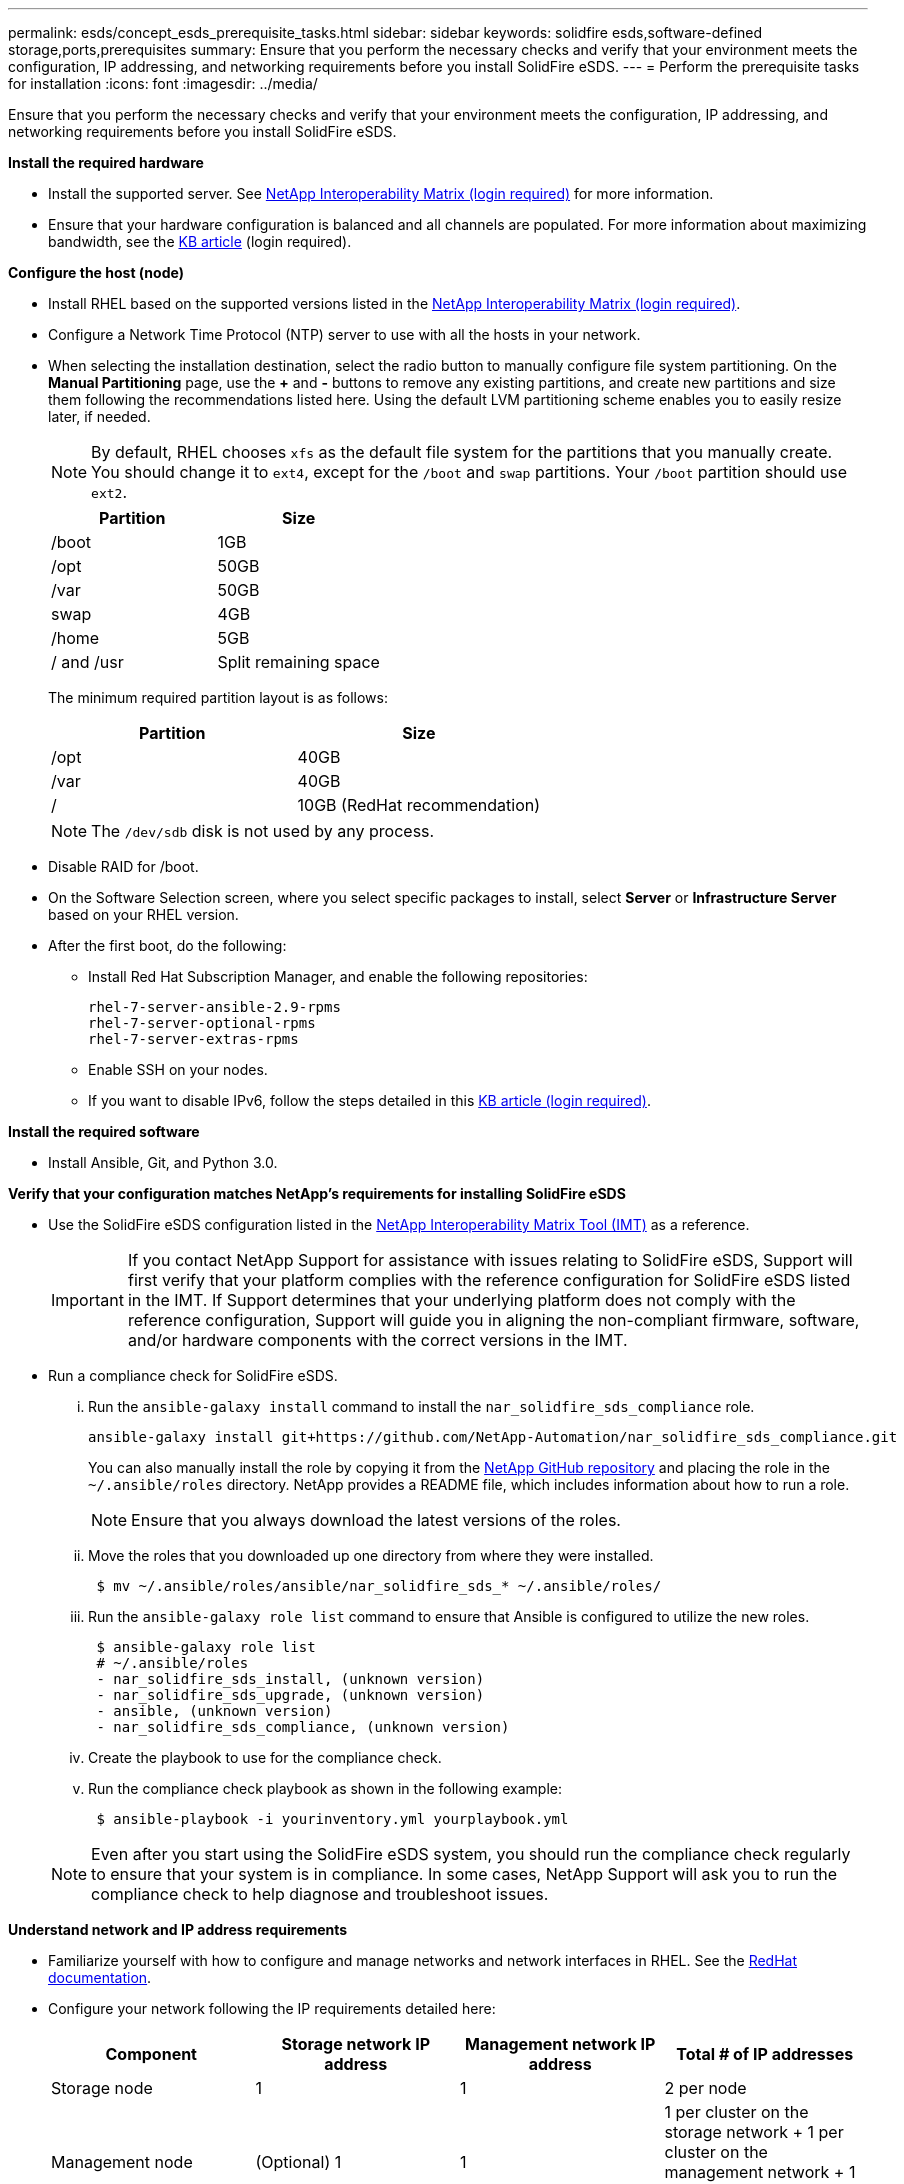---
permalink: esds/concept_esds_prerequisite_tasks.html
sidebar: sidebar
keywords: solidfire esds,software-defined storage,ports,prerequisites
summary: Ensure that you perform the necessary checks and verify that your environment meets the configuration, IP addressing, and networking requirements before you install SolidFire eSDS.
---
= Perform the prerequisite tasks for installation
:icons: font
:imagesdir: ../media/

[.lead]
Ensure that you perform the necessary checks and verify that your environment meets the configuration, IP addressing, and networking requirements before you install SolidFire eSDS.

.*Install the required hardware*
** Install the supported server. See https://mysupport.netapp.com/matrix/imt.jsp?components=97283;&solution=1757&isHWU#welcome[NetApp Interoperability Matrix (login required)^] for more information.
** Ensure that your hardware configuration is balanced and all channels are populated. For more information about maximizing bandwidth, see the https://kb.netapp.com/Advice_and_Troubleshooting/Data_Storage_Software/SolidFire_Enterprise_SDS/How_to_balance_memory_and_maximize_bandwidth_for_your_hardware_configurations[KB article^] (login required).

.*Configure the host (node)*
** Install RHEL based on the supported versions listed in the https://mysupport.netapp.com/matrix/imt.jsp?components=97283;&solution=1757&isHWU#welcome[NetApp Interoperability Matrix (login required)^].
** Configure a Network Time Protocol (NTP) server to use with all the hosts in your network.
** When selecting the installation destination, select the radio button to manually configure file system partitioning. On the *Manual Partitioning* page, use the *+* and *-* buttons to remove any existing partitions, and create new partitions and size them following the recommendations listed here. Using the default LVM partitioning scheme enables you to easily resize later, if needed.
+
NOTE: By default, RHEL chooses `xfs` as the default file system for the partitions that you manually create. You should change it to `ext4`, except for the `/boot` and `swap` partitions. Your `/boot` partition should use `ext2`.
+
[%header,cols=2*]
|===
| Partition| Size
a|
/boot
a|
1GB
a|
/opt
a|
50GB
a|
/var
a|
50GB
a|
swap
a|
4GB
a|
/home
a|
5GB
a|
/ and /usr
a|
Split remaining space
|===
The minimum required partition layout is as follows:
+
[%header,cols=2*]
|===
| Partition| Size
a|
/opt
a|
40GB
a|
/var
a|
40GB
a|
/
a|
10GB (RedHat recommendation)
|===
+
NOTE: The `/dev/sdb` disk is not used by any process.

** Disable RAID for /boot.
** On the Software Selection screen, where you select specific packages to install, select *Server* or *Infrastructure Server* based on your RHEL version.
** After the first boot, do the following:
*** Install Red Hat Subscription Manager, and enable the following repositories:
+
----

rhel-7-server-ansible-2.9-rpms
rhel-7-server-optional-rpms
rhel-7-server-extras-rpms
----

*** Enable SSH on your nodes.
*** If you want to disable IPv6, follow the steps detailed in this https://kb.netapp.com/Advice_and_Troubleshooting/Data_Storage_Software/SolidFire_Enterprise_SDS/How_to_disable_IPv6_for_SolidFire_eSDS[KB article (login required)^].

.*Install the required software*
** Install Ansible, Git, and Python 3.0.

.*Verify that your configuration matches NetApp's requirements for installing SolidFire eSDS*
** Use the SolidFire eSDS configuration listed in the https://mysupport.netapp.com/matrix/#welcome[NetApp Interoperability Matrix Tool (IMT)] as a reference.
+
IMPORTANT: If you contact NetApp Support for assistance with issues relating to SolidFire eSDS, Support will first verify that your platform complies with the reference configuration for SolidFire eSDS listed in the IMT. If Support determines that your underlying platform does not comply with the reference configuration, Support will guide you in aligning the non-compliant firmware, software, and/or hardware components with the correct versions in the IMT.

** Run a compliance check for SolidFire eSDS.
... Run the `ansible-galaxy install` command to install the `nar_solidfire_sds_compliance` role.
+
----
ansible-galaxy install git+https://github.com/NetApp-Automation/nar_solidfire_sds_compliance.git
----
+
You can also manually install the role by copying it from the https://github.com/NetApp-Automation[NetApp GitHub repository^] and placing the role in the `~/.ansible/roles` directory. NetApp provides a README file, which includes information about how to run a role.
+
NOTE: Ensure that you always download the latest versions of the roles.

... Move the roles that you downloaded up one directory from where they were installed.
+
----
 $ mv ~/.ansible/roles/ansible/nar_solidfire_sds_* ~/.ansible/roles/
----

... Run the `ansible-galaxy role list` command to ensure that Ansible is configured to utilize the new roles.
+
----
 $ ansible-galaxy role list
 # ~/.ansible/roles
 - nar_solidfire_sds_install, (unknown version)
 - nar_solidfire_sds_upgrade, (unknown version)
 - ansible, (unknown version)
 - nar_solidfire_sds_compliance, (unknown version)
----

... Create the playbook to use for the compliance check.
... Run the compliance check playbook as shown in the following example:
+
----
 $ ansible-playbook -i yourinventory.yml yourplaybook.yml
----

+
NOTE: Even after you start using the SolidFire eSDS system, you should run the compliance check regularly to ensure that your system is in compliance. In some cases, NetApp Support will ask you to run the compliance check to help diagnose and troubleshoot issues.

.*Understand network and IP address requirements*
** Familiarize yourself with how to configure and manage networks and network interfaces in RHEL. See the https://access.redhat.com/documentation/en-us/red_hat_enterprise_linux/7/html/networking_guide/index[ RedHat documentation^].
** Configure your network following the IP requirements detailed here:
+
[%header,cols=4*]
|===
| Component| Storage network IP address| Management network IP address| Total # of IP addresses
a|
Storage node
a|
1
a|
1
a|
2 per node
a|
Management node
a|
(Optional) 1
a|
1
a|
1 per cluster on the storage network + 1 per cluster on the management network + 1 FQDN per cluster for the management node
a|
Storage cluster
a|
1 storage IP (SVIP)
a|
1 management IP (MVIP)
a|
2 per storage cluster
|===

** Configure the storage network on 25GbE Ethernet switches and the management network on 10GbE switches. See the following cabling illustration:
+
image::../media/esds_dl360_ports.png[Shows the ports on the DL360 node.]
+
[%header,cols=2*]
|===
| Item| Description| 1
a|
Ports for storage network
a|
2
a|
Port for IPMI
a|
3
a|
Ports for management network
|===

IMPORTANT: The illustration given here is intended to be an example. Your actual hardware might be different based on the server you have.

** Change the switch port MTU to 9216 bytes.

.*Allow specific ports through your datacenter's firewall*
** If `firewalld` is enabled on the storage node running RHEL, ensure that you have the following ports open, so that you can manage the system remotely, allow clients outside of your datacenter to connect to resources, and ensure that internal services can function properly:
+
[%header,cols=4*]
|===
| Source| Destination| Port| Description
a|
Storage node MIP
a|
Management node
a|
80 TCP/UDP
a|
Cluster upgrades
a|
SNMP server
a|
Storage node MIP
a|
161 UDP
a|
SNMP polling
a|
System administrator PC
a|
Management node
a|
442 TCP
a|
HTTPS UI access to management node
a|
System administrator PC
a|
Storage node MIP
a|
442 TCP
a|
HTTPS UI access to storage node
a|
iSCSI clients
a|
Storage cluster MVIP
a|
443 TCP
a|
(Optional) UI and API access
a|
Management node
a|
monitoring.solidfire.com
a|
443 TCP
a|
Storage cluster reporting to Active IQ
a|
Storage node MIP
a|
Remote storage cluster MVIP
a|
443 TCP
a|
Remote replication cluster pairing communication
a|
Storage node MIP
a|
Remote storage node MIP
a|
443 TCP
a|
Remote replication cluster pairing communication
a|
SolidFire eSDSsfapp
a|
Per-node UI and API access to create a cluster
a|
2010 UDP
a|
Cluster beacon (to discover nodes to add to a cluster)
a|
iSCSI clients
a|
Storage cluster SVIP
a|
3260 TCP
a|
Client iSCSI communications
a|
iSCSI clients
a|
Storage cluster SIP
a|
3260 TCP
a|
Client iSCSI communications
a|
SOAP server
a|
SolidFire eSDSsfapp
a|
7627 TCP
a|
SOAP web services
a|
System administrator PC
a|
N/A
a|
8080 TCP
a|
System administrator communications
a|
vCenter Server
a|
Management node
a|
8443 TCP
a|
vCenter Plug-in QoSSIOC service
|===
+
NOTE: Ports 2181, 2182, and 2183 are needed for are needed for the Element distributed database, and will be dynamically opened from the Element container when you install SolidFire eSDS.

** Use the following commands to open the ports mentioned above:
+
----
systemctl start firewalld
firewall-cmd --permanent --add-service=snmp
firewall-cmd --permanent --add-port=80/tcp
firewall-cmd --permanent --add-port=80/udp
firewall-cmd --permanent --add-port=442-443/tcp
firewall-cmd --permanent --add-port=442-443/udp
firewall-cmd --permanent --add-port=2010/udp
firewall-cmd --permanent --add-source-port=2010/udp
firewall-cmd --permanent --add-port=3260/tcp
firewall-cmd --permanent --add-port=7627/tcp
firewall-cmd --permanent --add-port=8080/tcp
firewall-cmd --permanent --add-port=8443/tcp
firewall-cmd –-reload
----

.*Configure your host network*
* Configure your host network using the link:concept_esds_networking_best_practices.adoc[best practices^] provided.
+
IMPORTANT: You should complete the steps to configure your host network to ensure a successful installation of SolidFire eSDS.

.*Complete additional requirements*
** Install One Collect, which will be used by NetApp Support for host log collection. You can install One Collect from https://mysupport.netapp.com/site/tools/tool-eula/activeiq-onecollect[here^]. You need a NetApp account to access the download. You can also find the One Collect Installation Guide and Release Notes at the same location.
+
NOTE: You must download and install One Collect in order to receive an optimal support experience.

** Install the management node for log collection and to enable NetApp Support access for troubleshooting. For information about management node and installation steps, see https://docs.netapp.com/us-en/hci/docs/task_mnode_install.html[here^].

== Find more information
* https://www.netapp.com/data-storage/solidfire/documentation/[NetApp SolidFire Resources Page^]
* https://docs.netapp.com/sfe-122/topic/com.netapp.ndc.sfe-vers/GUID-B1944B0E-B335-4E0B-B9F1-E960BF32AE56.html[Documentation for earlier versions of NetApp SolidFire and Element products^]

